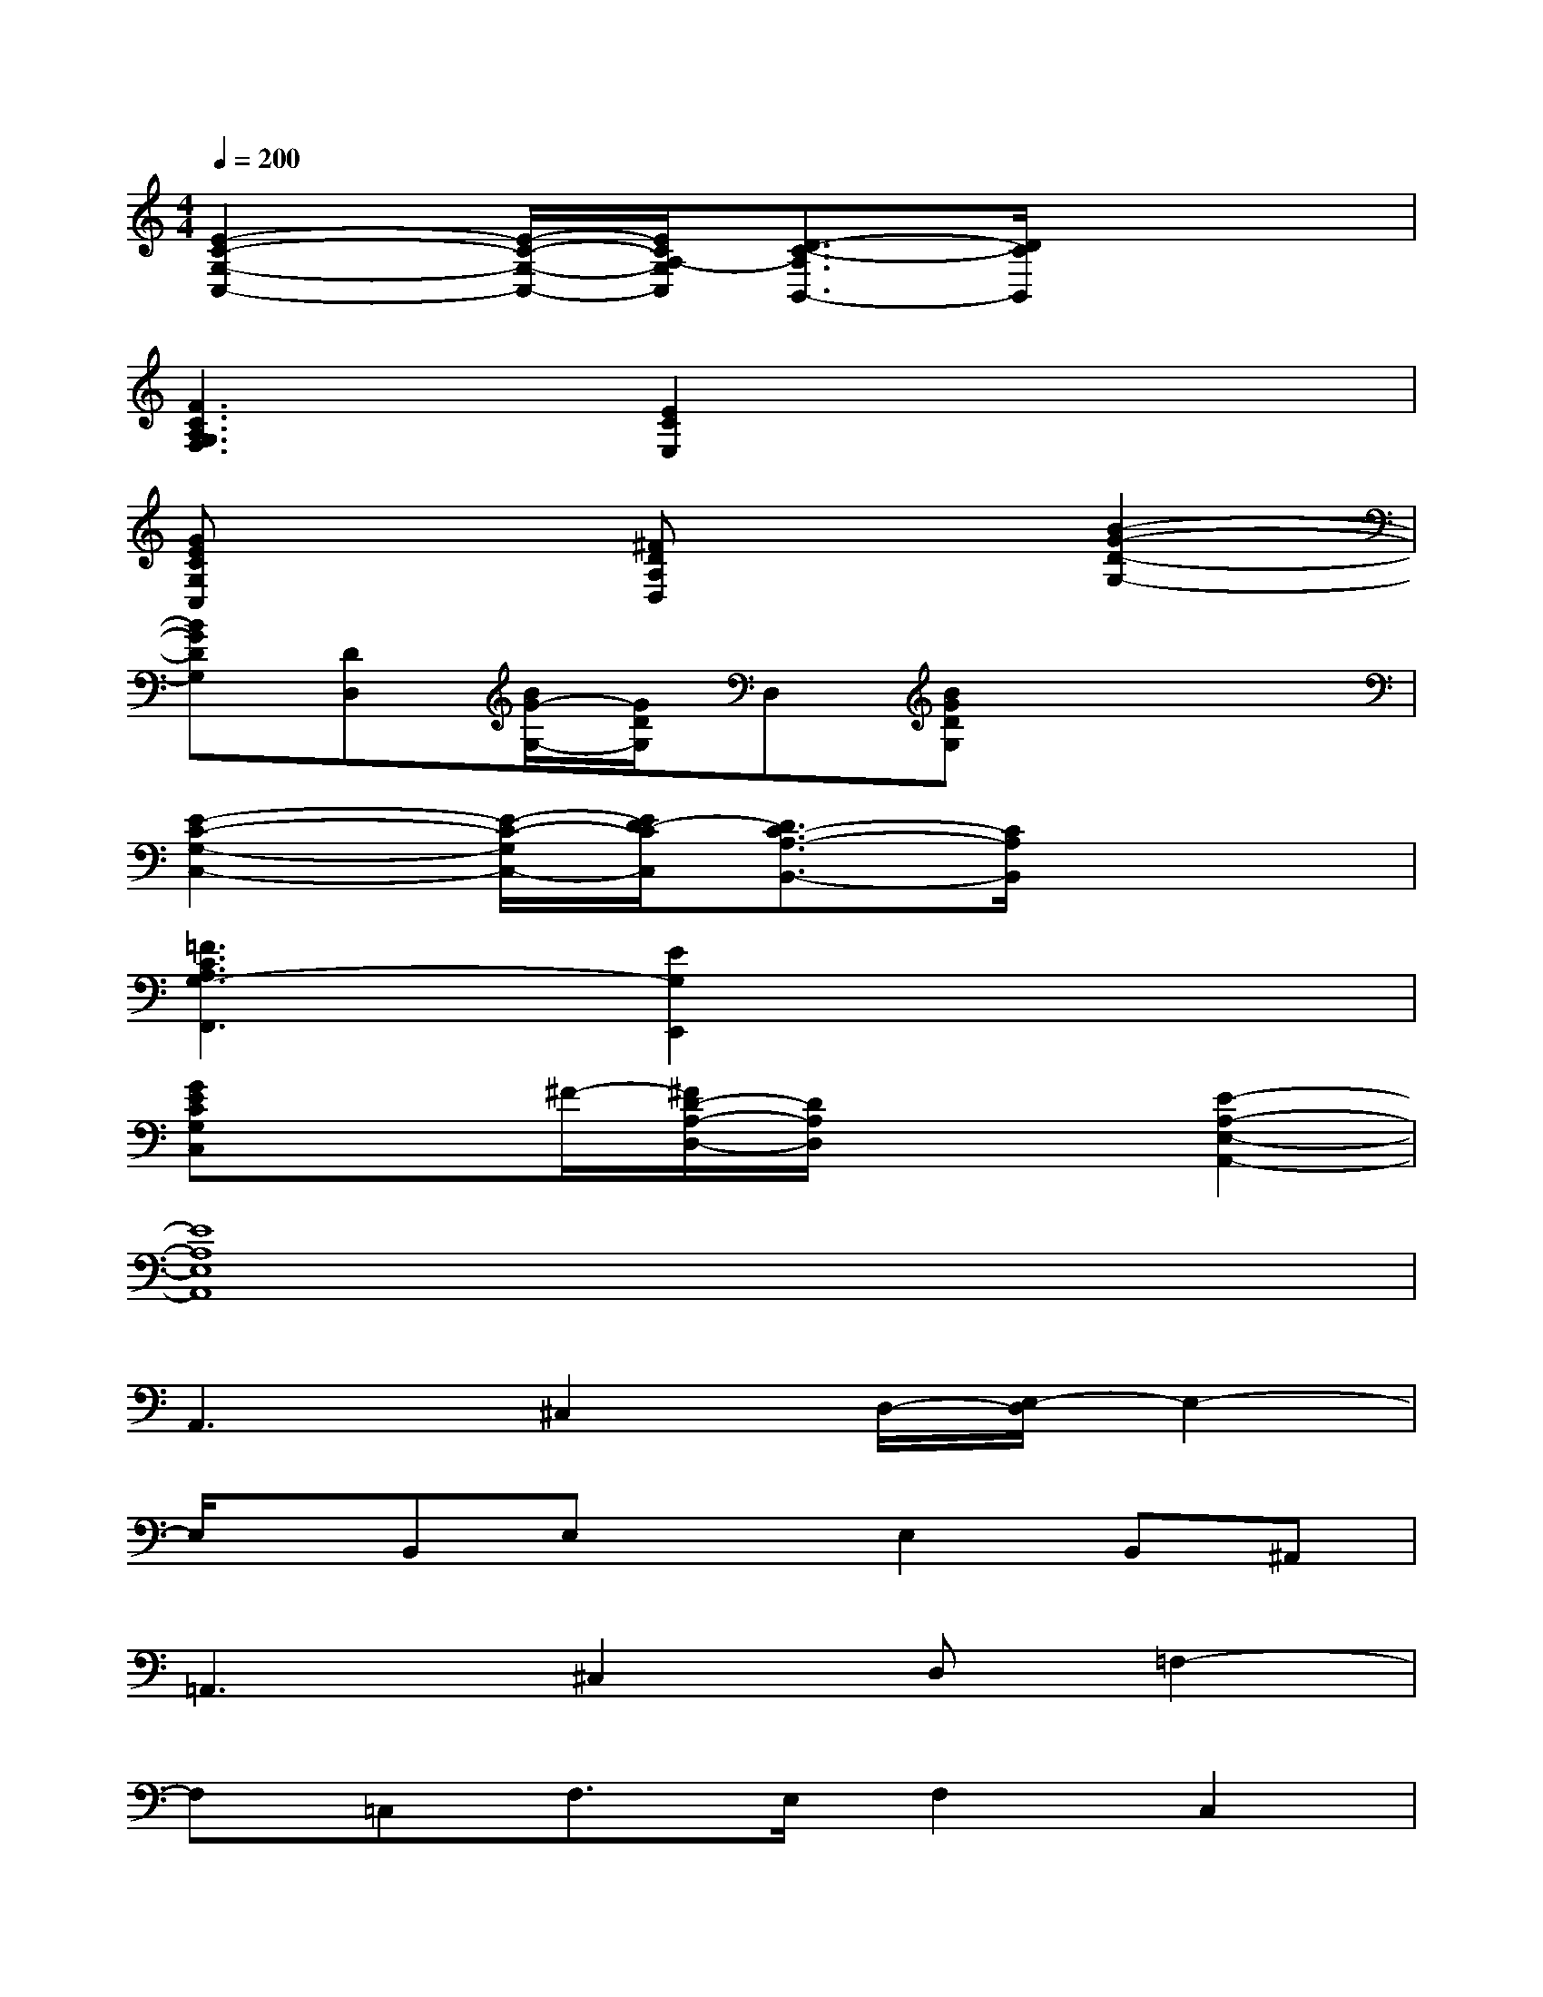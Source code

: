 X:1
T:
M:4/4
L:1/8
Q:1/4=200
K:C%0sharps
V:1
[E2-C2-G,2-C,2-][E/2-C/2-G,/2-C,/2-][E/2C/2A,/2-G,/2C,/2][D3/2-C3/2-A,3/2B,,3/2-][D/2C/2B,,/2]x3|
[F3C3A,3G,3F,3][E2C2E,2]x3|
[GECG,C,]x2[^FDA,D,]x2[B2-G2-D2-G,2-]|
[BGDG,][DD,][B/2G/2-G,/2-][G/2D/2G,/2]D,[BGDG,]x3|
[E2-C2-G,2-C,2-][E/2-C/2-G,/2C,/2-][E/2D/2-C/2C,/2][D3/2C3/2-A,3/2-B,,3/2-][C/2A,/2B,,/2]x3|
[=F3C3A,3G,3-F,,3][E2G,2E,,2]x3|
[GECG,C,]x3/2^F/2-[^F/2D/2-A,/2-D,/2-][D/2A,/2D,/2]x2[E2-A,2-E,2-A,,2-]|
[E8A,8E,8A,,8]|
A,,3^C,2D,/2-[E,/2-D,/2]E,2-|
E,/2x/2B,,E,xE,2B,,^A,,|
=A,,3^C,2D,=F,2-|
F,=C,F,>E,F,2C,2|
G,,3B,,2C,D,2-|
D,A,,D,^C,D,2A,,2|
=C,3F,,3A,,2-|
A,,E,,A,,E,,A,,2E,,2